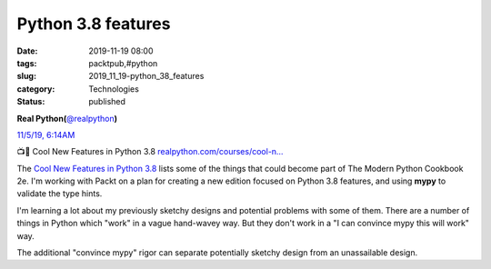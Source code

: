 Python 3.8 features
===================

:date: 2019-11-19 08:00
:tags: packtpub,#python
:slug: 2019_11_19-python_38_features
:category: Technologies
:status: published

.. image:: https://pbs.twimg.com/profile_images/952818577719091200/rBCQPkA9_normal.jpg
    :alt: Twitter Avatar

**Real Python(**\ `@realpython <https://twitter.com/realpython?s=11>`__\ **)**

`11/5/19, 6:14AM <https://twitter.com/realpython/status/1191720517910376449?s=11>`__

📺🐍 Cool New Features in Python 3.8 `realpython.com/courses/cool-n… <https://t.co/1sv8l2Vgyr>`__


The `Cool New Features in Python
3.8 <https://realpython.com/courses/cool-new-features-python-38/>`__ lists
some of the things that could become part of The Modern Python
Cookbook 2e. I'm working with Packt on a plan for creating a new
edition focused on Python 3.8 features, and using **mypy** to
validate the type hints.


I'm learning a lot about my previously sketchy designs and potential
problems with some of them. There are a number of things in Python
which "work" in a vague hand-wavey way. But they don't work in a "I
can convince mypy this will work" way.


The additional "convince mypy" rigor can separate potentially sketchy
design from an unassailable design.



